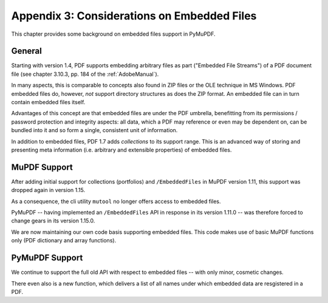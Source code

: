 .. _Appendix 3:

================================================
Appendix 3: Considerations on Embedded Files
================================================
This chapter provides some background on embedded files support in PyMuPDF.

General
----------
Starting with version 1.4, PDF supports embedding arbitrary files as part ("Embedded File Streams") of a PDF document file (see chapter 3.10.3, pp. 184 of the :ref:`AdobeManual`).

In many aspects, this is comparable to concepts also found in ZIP files or the OLE technique in MS Windows. PDF embedded files do, however, *not* support directory structures as does the ZIP format. An embedded file can in turn contain embedded files itself.

Advantages of this concept are that embedded files are under the PDF umbrella, benefitting from its permissions / password protection and integrity aspects: all data, which a PDF may reference or even may be dependent on, can be bundled into it and so form a single, consistent unit of information.

In addition to embedded files, PDF 1.7 adds *collections* to its support range. This is an advanced way of storing and presenting meta information (i.e. arbitrary and extensible properties) of embedded files.

MuPDF Support
--------------
After adding initial support for collections (portfolios) and ``/EmbeddedFiles`` in MuPDF version 1.11, this support was dropped again in version 1.15.

As a consequence, the cli utility ``mutool`` no longer offers access to embedded files.

PyMuPDF -- having implemented an ``/EmbeddedFiles`` API in response in its version 1.11.0 -- was therefore forced to change gears in its version 1.15.0.

We are now maintaining our own code basis supporting embedded files. This code makes use of basic MuPDF functions only (PDF dictionary and array functions).

PyMuPDF Support
------------------
We continue to support the full old API with respect to embedded files -- with only minor, cosmetic changes.

There even also is a new function, which delivers a list of all names under which embedded data are resgistered in a PDF.